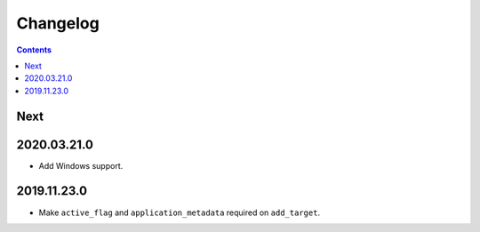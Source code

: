 Changelog
=========

.. contents::

Next
----

2020.03.21.0
------------

* Add Windows support.

2019.11.23.0
------------

* Make ``active_flag`` and ``application_metadata`` required on ``add_target``.
